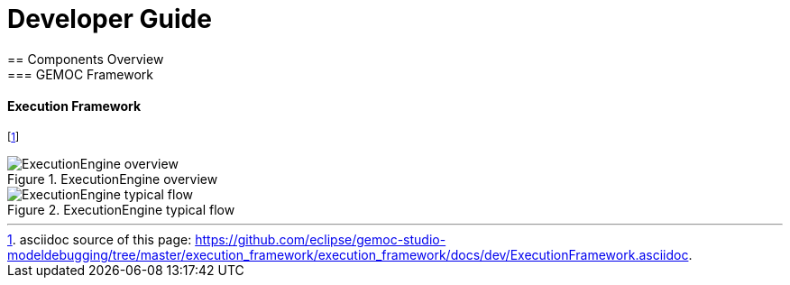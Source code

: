 ////////////////////////////////////////////////////////////////
//	Reproduce title only if not included in master documentation
////////////////////////////////////////////////////////////////
ifndef::includedInMaster[]

= Developer Guide
== Components Overview
=== GEMOC Framework

endif::[]

==== Execution Framework 

footnote:[asciidoc source of this page:  https://github.com/eclipse/gemoc-studio-modeldebugging/tree/master/execution_framework/execution_framework/docs/dev/ExecutionFramework.asciidoc.]



[[img-ExecutionEngine-overview-CD-devguide]]
.ExecutionEngine overview
image::images/dev/ExecutionEngine_overview_CD.png["ExecutionEngine overview"]


[[img-ExecutionEngine-typical-flow-SD-devguide]]
.ExecutionEngine typical flow
image::images/dev/ExecutionEngine_Typical_flow_SD.png["ExecutionEngine typical flow"]
